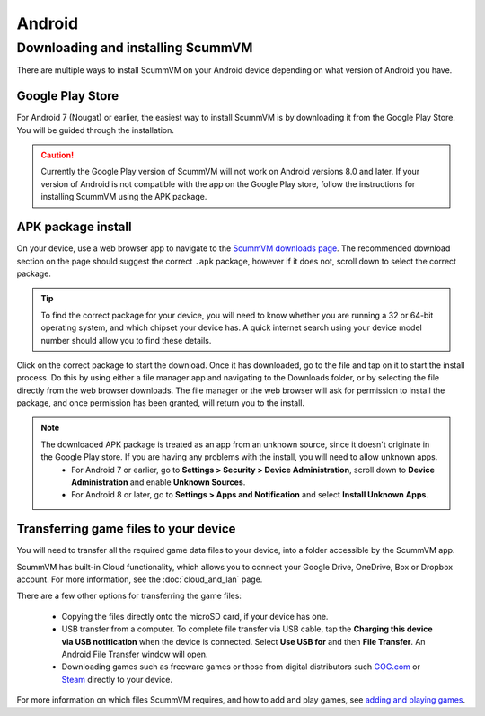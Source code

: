 
===============
Android
===============

Downloading and installing ScummVM
====================================

There are multiple ways to install ScummVM on your Android device depending on what version of Android you have.


Google Play Store
*********************
For Android 7 (Nougat) or earlier, the easiest way to install ScummVM is by downloading it from the Google Play Store. You will be guided through the installation. 

.. caution:: 

    Currently the Google Play version of ScummVM will not work on Android versions 8.0 and later. If your version of Android is not compatible with the app on the Google Play store, follow the instructions for installing ScummVM using the APK package. 

APK package install
**********************

On your device, use a web browser app to navigate to the `ScummVM downloads page <https://www.scummvm.org/downloads>`_. The recommended download section on the page should suggest the correct ``.apk`` package, however if it does not, scroll down to select the correct package. 

.. tip:: 

    To find the correct package for your device, you will need to know whether you are running a 32 or 64-bit operating system, and which chipset your device has. A quick internet search using your device model number should allow you to find these details.

Click on the correct package to start the download. Once it has downloaded, go to the file and tap on it to start the install process. Do this by using either a file manager app and navigating to the Downloads folder, or by selecting the file directly from the web browser downloads. The file manager or the web browser will ask for permission to install the package, and once permission has been granted, will return you to the install. 

.. note:: 

    The downloaded APK package is treated as an app from an unknown source, since it doesn't originate in the Google Play store. If you are having any problems with the install, you will need to allow unknown apps. 
        - For Android 7 or earlier, go to **Settings > Security > Device Administration**, scroll down to **Device Administration** and enable **Unknown Sources**.
        - For Android 8 or later, go to **Settings > Apps and Notification** and select **Install Unknown Apps**. 
    
Transferring game files to your device
*****************************************

You will need to transfer all the required game data files to your device, into a folder accessible by the ScummVM app. 

ScummVM has built-in Cloud functionality, which allows you to connect your Google Drive, OneDrive, Box or Dropbox account. For more information, see the :doc:`cloud_and_lan` page. 

There are a few other options for transferring the game files:

 - Copying the files directly onto the microSD card, if your device has one.
 - USB transfer from a computer. To complete file transfer via USB cable, tap the **Charging this device via USB notification** when the device is connected. Select **Use USB for** and then **File Transfer**. An Android File Transfer window will open.   
 - Downloading games such as freeware games or those from digital distributors such `GOG.com <gog.com>`_  or `Steam <steam.steampowered.com>`_ directly to your device.

For more information on which files ScummVM requires, and how to add and play games, see `adding and playing games <adding_games>`_.








